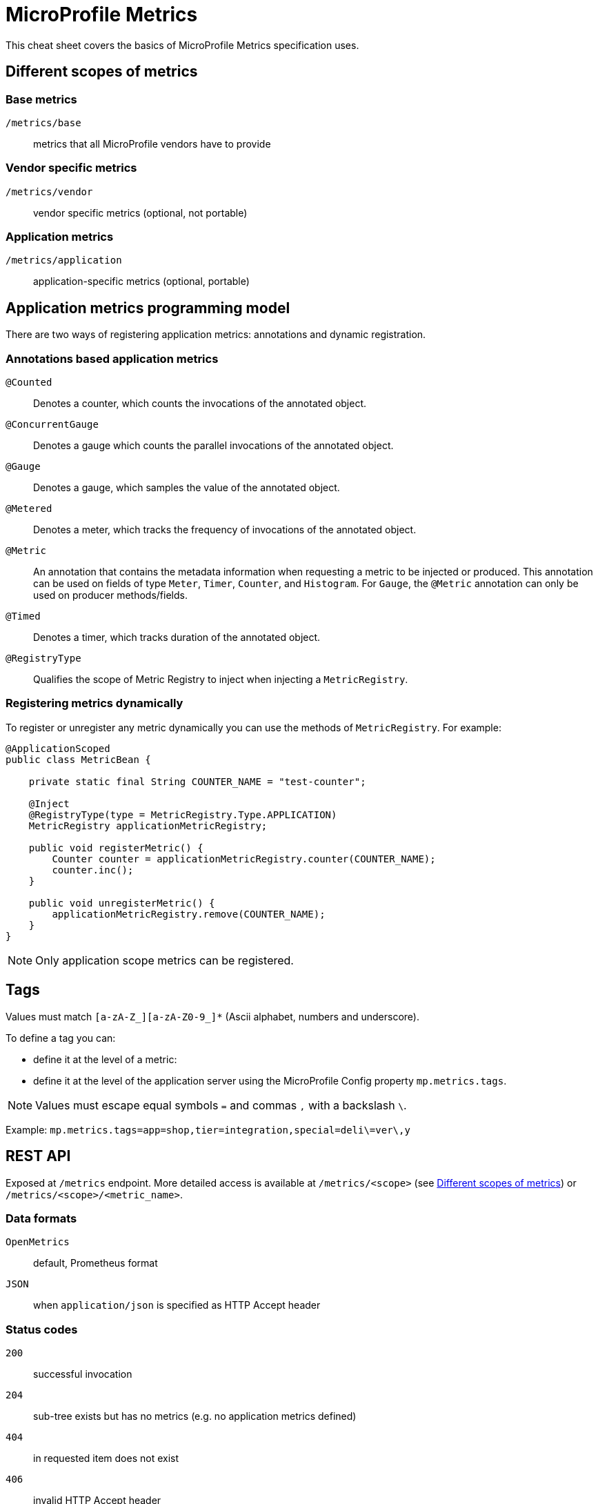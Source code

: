 = MicroProfile Metrics
:experimental: true
:product-name: MicroProfile Metrics

This cheat sheet covers the basics of MicroProfile Metrics specification uses.

== Different scopes of metrics

=== Base metrics
`/metrics/base`:: metrics that all MicroProfile vendors have to provide

=== Vendor specific metrics
`/metrics/vendor`:: vendor specific metrics (optional, not portable)

=== Application metrics
`/metrics/application`:: application-specific metrics (optional, portable)

== Application metrics programming model

There are two ways of registering application metrics: annotations and dynamic registration.

=== Annotations based application metrics

`@Counted`:: Denotes a counter, which counts the invocations of the annotated object.

`@ConcurrentGauge`:: Denotes a gauge which counts the parallel invocations of the annotated object.

`@Gauge`:: Denotes a gauge, which samples the value of the annotated object.

`@Metered`:: Denotes a meter, which tracks the frequency of invocations of the annotated object.

`@Metric`:: An annotation that contains the metadata information when requesting a metric to be injected or produced. This annotation can be used on fields of type `Meter`, `Timer`, `Counter`, and `Histogram`. For `Gauge`, the `@Metric` annotation can only be used on producer methods/fields.

`@Timed`:: Denotes a timer, which tracks duration of the annotated object.

`@RegistryType`:: Qualifies the scope of Metric Registry to inject when injecting a `MetricRegistry`.

=== Registering metrics dynamically

To register or unregister any metric dynamically you can use the methods of `MetricRegistry`. For example:

[source, java]
----
@ApplicationScoped
public class MetricBean {

    private static final String COUNTER_NAME = "test-counter";
    
    @Inject
    @RegistryType(type = MetricRegistry.Type.APPLICATION)
    MetricRegistry applicationMetricRegistry;

    public void registerMetric() {
        Counter counter = applicationMetricRegistry.counter(COUNTER_NAME);
        counter.inc();
    }
    
    public void unregisterMetric() {
        applicationMetricRegistry.remove(COUNTER_NAME);
    }
}
----

NOTE: Only application scope metrics can be registered.

== Tags

Values must match `[a-zA-Z_][a-zA-Z0-9_]*` (Ascii alphabet, numbers and underscore).

To define a tag you can:

* define it at the level of a metric:

* define it at the level of the application server using the MicroProfile Config property
`mp.metrics.tags`.

NOTE: Values must escape equal symbols `=` and commas `,` with a backslash `\`.

Example: `mp.metrics.tags=app=shop,tier=integration,special=deli\=ver\,y`

== REST API

Exposed at `/metrics` endpoint. More detailed access is available at `/metrics/<scope>` (see <<Different scopes of metrics>>) or `/metrics/<scope>/<metric_name>`.

=== Data formats

`OpenMetrics`:: default, Prometheus format

`JSON`:: when `application/json` is specified as HTTP Accept header

=== Status codes

`200`:: successful invocation
`204`:: sub-tree exists but has no metrics (e.g. no application metrics defined)
`404`:: in requested item does not exist
`406`:: invalid HTTP Accept header
`500`:: error in invocation
